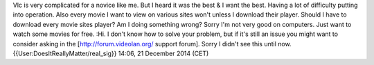 Vlc is very complicated for a novice like me. But I heard it was the
best & I want the best. Having a lot of difficulty putting into
operation. Also every movie I want to view on various sites won't unless
I download their player. Should I have to download every movie sites
player? Am I doing something wrong? Sorry I'm not very good on
computers. Just want to watch some movies for free. :Hi. I don't know
how to solve your problem, but if it's still an issue you might want to
consider asking in the [http://forum.videolan.org/ support forum]. Sorry
I didn't see this until now. {{User:DoesItReallyMatter/real_sig}} 14:06,
21 December 2014 (CET)

